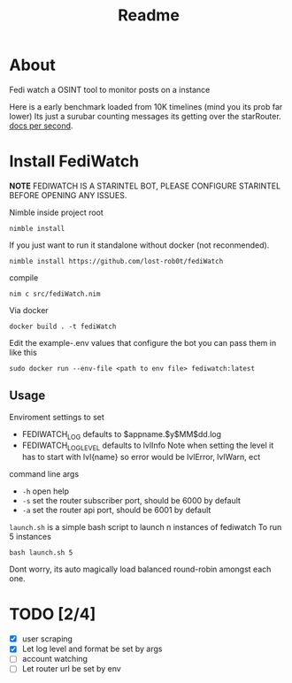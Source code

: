 #+title: Readme
* About
Fedi watch a OSINT tool to monitor posts on a instance

Here is a early benchmark loaded from 10K timelines (mind you its prob far lower)
Its just a surubar counting messages its getting over the starRouter.
[[./emacs-2023-09-25_17.12.29.mp4][docs per second]].

* Install FediWatch
***NOTE*** FEDIWATCH IS A STARINTEL BOT, PLEASE CONFIGURE STARINTEL BEFORE OPENING ANY ISSUES.

Nimble inside project root
#+begin_src shell
nimble install
#+end_src

If you just want to run it standalone without docker (not reconmended).
#+begin_src shell
nimble install https://github.com/lost-rob0t/fediWatch
#+end_src

compile
#+begin_src shell
nim c src/fediWatch.nim
#+end_src

Via docker
#+begin_src shell
docker build . -t fediWatch
#+end_src

Edit the example-.env values that configure the bot
you can pass them in like this
#+begin_src shell
sudo docker run --env-file <path to env file> fediwatch:latest
#+end_src

** Usage
Enviroment settings to set
+ FEDIWATCH_LOG defaults to $appname.$y$MM$dd.log
+ FEDIWATCH_LOG_LEVEL defaults to lvlInfo
  Note when setting the level it has to start with lvl{name} so error would be lvlError, lvlWarn, ect

command line args

+ ~-h~ open help
+ ~-s~ set the router subscriber port, should be 6000 by default
+ ~-a~ set the router api port, should be 6001 by default

~launch.sh~ is a simple bash script to launch n instances of fediwatch
To run 5 instances
#+begin_src shell
bash launch.sh 5
#+end_src
Dont worry, its auto magically load balanced round-robin amongst each one.
* TODO [2/4]
+ [X] user scraping
+ [X] Let log level and format be set by args
+ [ ] account watching
+ [ ] Let router url be set by env
